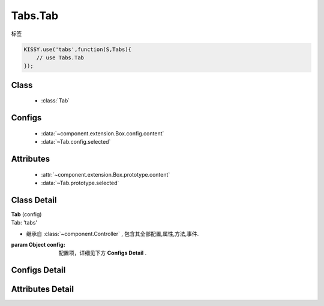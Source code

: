 .. module:: button

Tabs.Tab
===============================

|  标签

.. code-block:: javascript

    KISSY.use('tabs',function(S,Tabs){
        // use Tabs.Tab
    });

Class
---------------------------------

    * :class:`Tab`

Configs
-----------------------------------------------

    * :data:`~component.extension.Box.config.content`
    * :data:`~Tab.config.selected`

Attributes
------------------------------------------------

    * :attr:`~component.extension.Box.prototype.content`
    * :data:`~Tab.prototype.selected`

Class Detail
--------------------------

.. class:: Tab

    | **Tab** (config)
    | Tab: 'tabs'

    * 继承自 :class:`~component.Controller` , 包含其全部配置,属性,方法,事件.

    :param Object config: 配置项，详细见下方 **Configs Detail** .


Configs Detail
-----------------------------------------------


.. data:: Tab.config.selected

    {Boolean} - 是否选中


Attributes Detail
-----------------------------------------------------


.. attribute:: Tab.prototype.selected

    {Boolean} - 是否选中